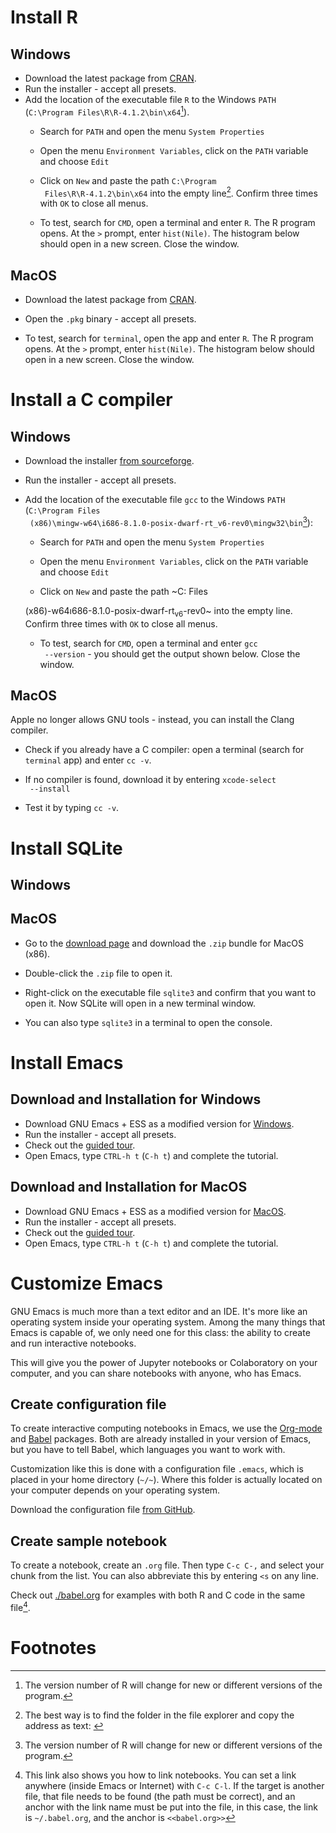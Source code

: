 #+options toc:nil
#+startup: hideblocks overview
<<setup.org>>
* Install R
** Windows  
  * Download the latest package from [[https://cran.r-project.org/][CRAN]].
  * Run the installer - accept all presets.
  * Add the location of the executable file ~R~ to the Windows ~PATH~
    (~C:\Program Files\R\R-4.1.2\bin\x64~[fn:1]).    
    - Search for ~PATH~ and open the menu ~System Properties~

      #+attr_html: :width 300px
      [[./img/systemproperties.png]]

    - Open the menu ~Environment Variables~, click on the ~PATH~
      variable and choose ~Edit~

      #+attr_html: :width 300px
      [[./img/path.png]]

    - Click on ~New~ and paste the path ~C:\Program
      Files\R\R-4.1.2\bin\x64~ into the empty line[fn:2]. Confirm three
      times with ~OK~ to close all menus.

      #+attr_html: :width 300px
      [[./img/environmentvariable.png]]
      
    - To test, search for ~CMD~, open a terminal and enter ~R~. The R
      program opens. At the ~>~ prompt, enter ~hist(Nile)~. The
      histogram below should open in a new screen. Close the window.

      #+attr_html: :width 300px
      [[./img/histogram.png]]

** MacOS
   * Download the latest package from [[https://cran.r-project.org/][CRAN]].
   * Open the ~.pkg~ binary - accept all presets.
   * To test, search for ~terminal~, open the app and enter ~R~. The R
     program opens. At the ~>~ prompt, enter ~hist(Nile)~. The
     histogram below should open in a new screen. Close the window.

      #+attr_html: :width 300px
      [[./img/histogram.png]]

    * You can now use the R console. I explain below how to run R
      inside the Emacs editor so that you can create notebooks.

* Install a C compiler
** Windows
  * Download the installer [[https://sourceforge.net/projects/mingw-w64/][from sourceforge]].
  * Run the installer - accept all presets.
  * Add the location of the executable file ~gcc~ to the Windows
    ~PATH~ (~C:\Program Files
    (x86)\mingw-w64\i686-8.1.0-posix-dwarf-rt_v6-rev0\mingw32\bin~[fn:1]):

    - Search for ~PATH~ and open the menu ~System Properties~

      #+attr_html: :width 300px
      [[./img/systemproperties.png]]

    - Open the menu ~Environment Variables~, click on the ~PATH~
      variable and choose ~Edit~

      #+attr_html: :width 300px
      [[./img/path.png]]

    - Click on ~New~ and paste the path ~C:\Program Files
    (x86)\mingw-w64\i686-8.1.0-posix-dwarf-rt_v6-rev0\mingw32\bin~
    into the empty line. Confirm three times with ~OK~ to close all
    menus.

    #+attr_html: :width 300px
    [[./img/environmentvariable.png]]
      
    - To test, search for ~CMD~, open a terminal and enter ~gcc
      --version~ - you should get the output shown below. Close the
      window.

      #+attr_html: :width 300px
      [[./img/gcc.png]]

** MacOS

   Apple no longer allows GNU tools - instead, you can install the
   Clang compiler.

   * Check if you already have a C compiler: open a terminal (search
     for ~terminal~ app) and enter ~cc -v~.
   * If no compiler is found, download it by entering ~xcode-select
     --install~
   * Test it by typing ~cc -v~.

     [[./img/cc.png]]
     
* Install SQLite
** Windows

** MacOS

   * Go to the [[https://sqlite.org/download.html][download page]] and download the ~.zip~ bundle for MacOS
     (x86).
     
     #+attr_html: :width 300px
     [[./img/sqlite.png]]

   * Double-click the ~.zip~ file to open it.
   * Right-click on the executable file ~sqlite3~ and confirm that you
     want to open it. Now SQLite will open in a new terminal window.

     #+attr_html: :width 300px
     [[./img/sqlite.png]]

   * You can also type ~sqlite3~ in a terminal to open the console.
     
* Install Emacs
** Download and Installation for Windows

   * Download GNU Emacs + ESS as a modified version for [[https://vigou3.gitlab.io/emacs-modified-windows/][Windows]].
   * Run the installer - accept all presets.
   * Check out the [[https://www.gnu.org/software/emacs/tour/][guided tour]].
   * Open Emacs, type ~CTRL-h t~ (~C-h t~) and complete the tutorial.
   
** Download and Installation for MacOS

   * Download GNU Emacs + ESS as a modified version for [[https://vigou3.gitlab.io/emacs-modified-macos/][MacOS]].
   * Run the installer - accept all presets.
   * Check out the [[https://www.gnu.org/software/emacs/tour/][guided tour]].
   * Open Emacs, type ~CTRL-h t~ (~C-h t~) and complete the tutorial.

* Customize Emacs

  GNU Emacs is much more than a text editor and an IDE. It's more like
  an operating system inside your operating system. Among the many
  things that Emacs is capable of, we only need one for this class:
  the ability to create and run interactive notebooks.

  This will give you the power of Jupyter notebooks or Colaboratory on
  your computer, and you can share notebooks with anyone, who has
  Emacs.
  
** Create configuration file

   To create interactive computing notebooks in Emacs, we use the
   [[https://orgmode.org/][Org-mode]] and [[https://orgmode.org/worg/org-contrib/babel/intro.html][Babel]] packages. Both are already installed in your
   version of Emacs, but you have to tell Babel, which languages you
   want to work with. 

   Customization like this is done with a configuration file ~.emacs~,
   which is placed in your home directory (~~/~~). Where this folder
   is actually located on your computer depends on your operating
   system.

   Download the configuration file [[https://github.com/birkenkrahe/cc100/blob/main/2_installation/.emacs][from GitHub]].
   
** Create sample notebook

   To create a notebook, create an ~.org~ file. Then type ~C-c C-,~
   and select your chunk from the list. You can also abbreviate this
   by entering ~<s~ on any line.

   Check out [[./babel.org]] for examples with both R and C code in the
   same file[fn:3]. 

* Footnotes

[fn:3]This link also shows you how to link notebooks. You can set a
link anywhere (inside Emacs or Internet) with ~C-c C-l~. If the target
is another file, that file needs to be found (the path must be
correct), and an anchor with the link name must be put into the file,
in this case, the link is ~~/.babel.org~, and the anchor is
~<<babel.org>>~

[fn:2]The best way is to find the folder in the file explorer and copy
the address as text:
[[./img/address.png]]

[fn:1]The version number of R will change for new or different
versions of the program.
